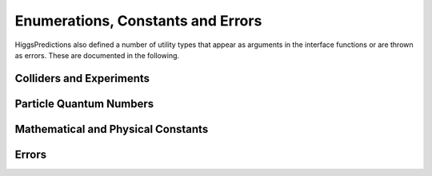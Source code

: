 Enumerations, Constants and Errors
----------------------------------
HiggsPredictions also defined a number of utility types that appear as arguments
in the interface functions or are thrown as errors. These are documented in the
following.

Colliders and Experiments
=========================

.. doxygenenum:: Higgs::predictions::Collider

.. doxygenenum:: Higgs::predictions::ColliderType

.. doxygenenum:: Higgs::predictions::Experiment


Particle Quantum Numbers
========================

.. _CP:

.. doxygenenum:: Higgs::predictions::CP

.. _ECharge:

.. doxygenenum:: Higgs::predictions::ECharge

Mathematical and Physical Constants
===================================
.. doxygennamespace:: Higgs::predictions::constants

Errors
======

.. doxygenclass:: Higgs::predictions::InvalidInput

.. doxygenclass:: Higgs::predictions::InvalidChannel
